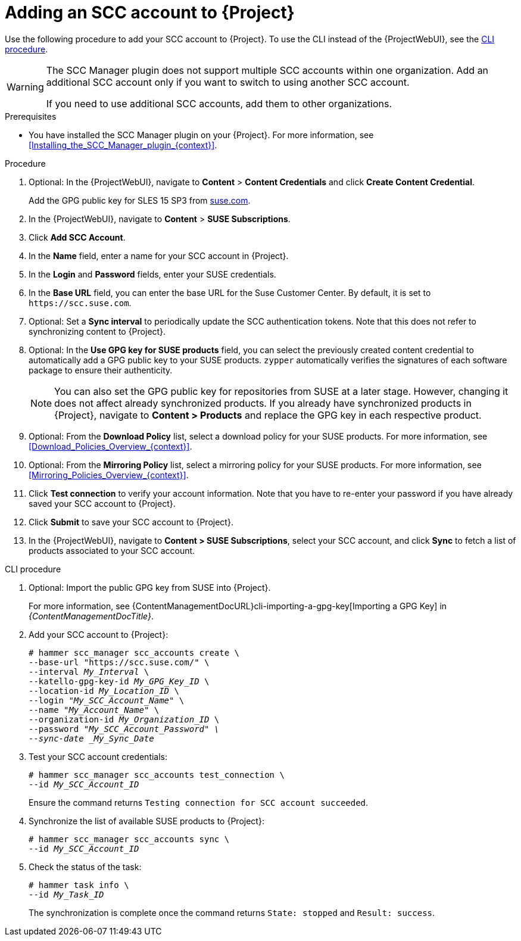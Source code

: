 [id="Adding_an_SCC_Account_to_Server_{context}"]
= Adding an SCC account to {Project}

Use the following procedure to add your SCC account to {Project}.
To use the CLI instead of the {ProjectWebUI}, see the xref:cli-Adding_an_SCC_Account_to_Server_{context}[].

[WARNING]
====
The SCC Manager plugin does not support multiple SCC accounts within one organization.
Add an additional SCC account only if you want to switch to using another SCC account.

If you need to use additional SCC accounts, add them to other organizations.
====

.Prerequisites
* You have installed the SCC Manager plugin on your {Project}.
For more information, see xref:Installing_the_SCC_Manager_plugin_{context}[].

.Procedure
. Optional: In the {ProjectWebUI}, navigate to *Content* > *Content Credentials* and click *Create Content Credential*.
+
Add the GPG public key for SLES 15 SP3 from https://www.suse.com/support/security/keys/[suse.com].
. In the {ProjectWebUI}, navigate to *Content* > *SUSE Subscriptions*.
. Click *Add SCC Account*.
. In the *Name* field, enter a name for your SCC account in {Project}.
. In the *Login* and *Password* fields, enter your SUSE credentials.
. In the *Base URL* field, you can enter the base URL for the Suse Customer Center.
By default, it is set to `\https://scc.suse.com`.
. Optional: Set a *Sync interval* to periodically update the SCC authentication tokens.
Note that this does not refer to synchronizing content to {Project}.
. Optional: In the *Use GPG key for SUSE products* field, you can select the previously created content credential to automatically add a GPG public key to your SUSE products.
`zypper` automatically verifies the signatures of each software package to ensure their authenticity.
+
[NOTE]
====
You can also set the GPG public key for repositories from SUSE at a later stage.
However, changing it does not affect already synchronized products.
If you already have synchronized products in {Project}, navigate to *Content > Products* and replace the GPG key in each respective product.
====
. Optional: From the *Download Policy* list, select a download policy for your SUSE products.
For more information, see xref:Download_Policies_Overview_{context}[].
. Optional: From the *Mirroring Policy* list, select a mirroring policy for your SUSE products.
For more information, see xref:Mirroring_Policies_Overview_{context}[].
. Click *Test connection* to verify your account information.
Note that you have to re-enter your password if you have already saved your SCC account to {Project}.
. Click *Submit* to save your SCC account to {Project}.
. In the {ProjectWebUI}, navigate to *Content > SUSE Subscriptions*, select your SCC account, and click *Sync* to fetch a list of products associated to your SCC account.

[id="cli-Adding_an_SCC_Account_to_Server_{context}"]
.CLI procedure
. Optional: Import the public GPG key from SUSE into {Project}.
+
For more information, see {ContentManagementDocURL}cli-importing-a-gpg-key[Importing a GPG Key] in _{ContentManagementDocTitle}_.
. Add your SCC account to {Project}:
+
[options="nowrap", subs="+quotes,verbatim,attributes"]
----
# hammer scc_manager scc_accounts create \
--base-url "https://scc.suse.com/" \
--interval _My_Interval_ \
--katello-gpg-key-id _My_GPG_Key_ID_ \
--location-id _My_Location_ID_ \
--login "_My_SCC_Account_Name_" \
--name "_My_Account_Name_" \
--organization-id _My_Organization_ID_ \
--password "_My_SCC_Account_Password" \
--sync-date _My_Sync_Date_
----
. Test your SCC account credentials:
+
[options="nowrap", subs="+quotes,verbatim,attributes"]
----
# hammer scc_manager scc_accounts test_connection \
--id _My_SCC_Account_ID_
----
+
Ensure the command returns `Testing connection for SCC account succeeded`.
. Synchronize the list of available SUSE products to {Project}:
+
[options="nowrap", subs="+quotes,verbatim,attributes"]
----
# hammer scc_manager scc_accounts sync \
--id _My_SCC_Account_ID_
----
. Check the status of the task:
+
[options="nowrap", subs="+quotes,verbatim,attributes"]
----
# hammer task info \
--id _My_Task_ID_
----
+
The synchronization is complete once the command returns `State: stopped` and `Result: success`.
